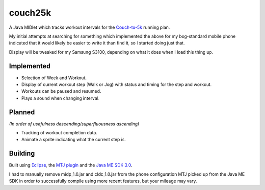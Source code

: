 ========
couch25k
========

A Java MIDlet which tracks workout intervals for the `Couch-to-5k`_
running plan.

My initial attempts at searching for something which implemented the
above for my bog-standard mobile phone indicated that it would likely be
easier to write it than find it, so I started doing just that.

Display will be tweaked for my Samsung S3100, depending on what it does
when I load this thing up.

Implemented
===========

* Selection of Week and Workout.
* Display of current workout step (Walk or Jog) with status and timing
  for the step and workout.
* Workouts can be paused and resumed.
* Plays a sound when changing interval.

Planned
=======

*(In order of usefulness descending/superfluousness ascending)*

* Tracking of workout completion data.
* Animate a sprite indicating what the current step is.

Building
========

Built using `Eclipse`_, the `MTJ plugin`_ and the `Java ME SDK 3.0`_.

I had to manually remove midp_1.0.jar and cldc_1.0.jar from the phone
configuration MTJ picked up from the Java ME SDK in order to successfully
compile using more recent features, but your mileage may vary.

.. _`Couch-to-5k`: http://www.coolrunning.com/engine/2/2_3/181.shtml
.. _`Eclipse`: http://www.eclipse.org
.. _`MTJ plugin`: http://www.eclipse.org/mtj/
.. _`Java ME SDK 3.0`: http://www.oracle.com/technetwork/java/javame/javamobile/download/overview/index.html
